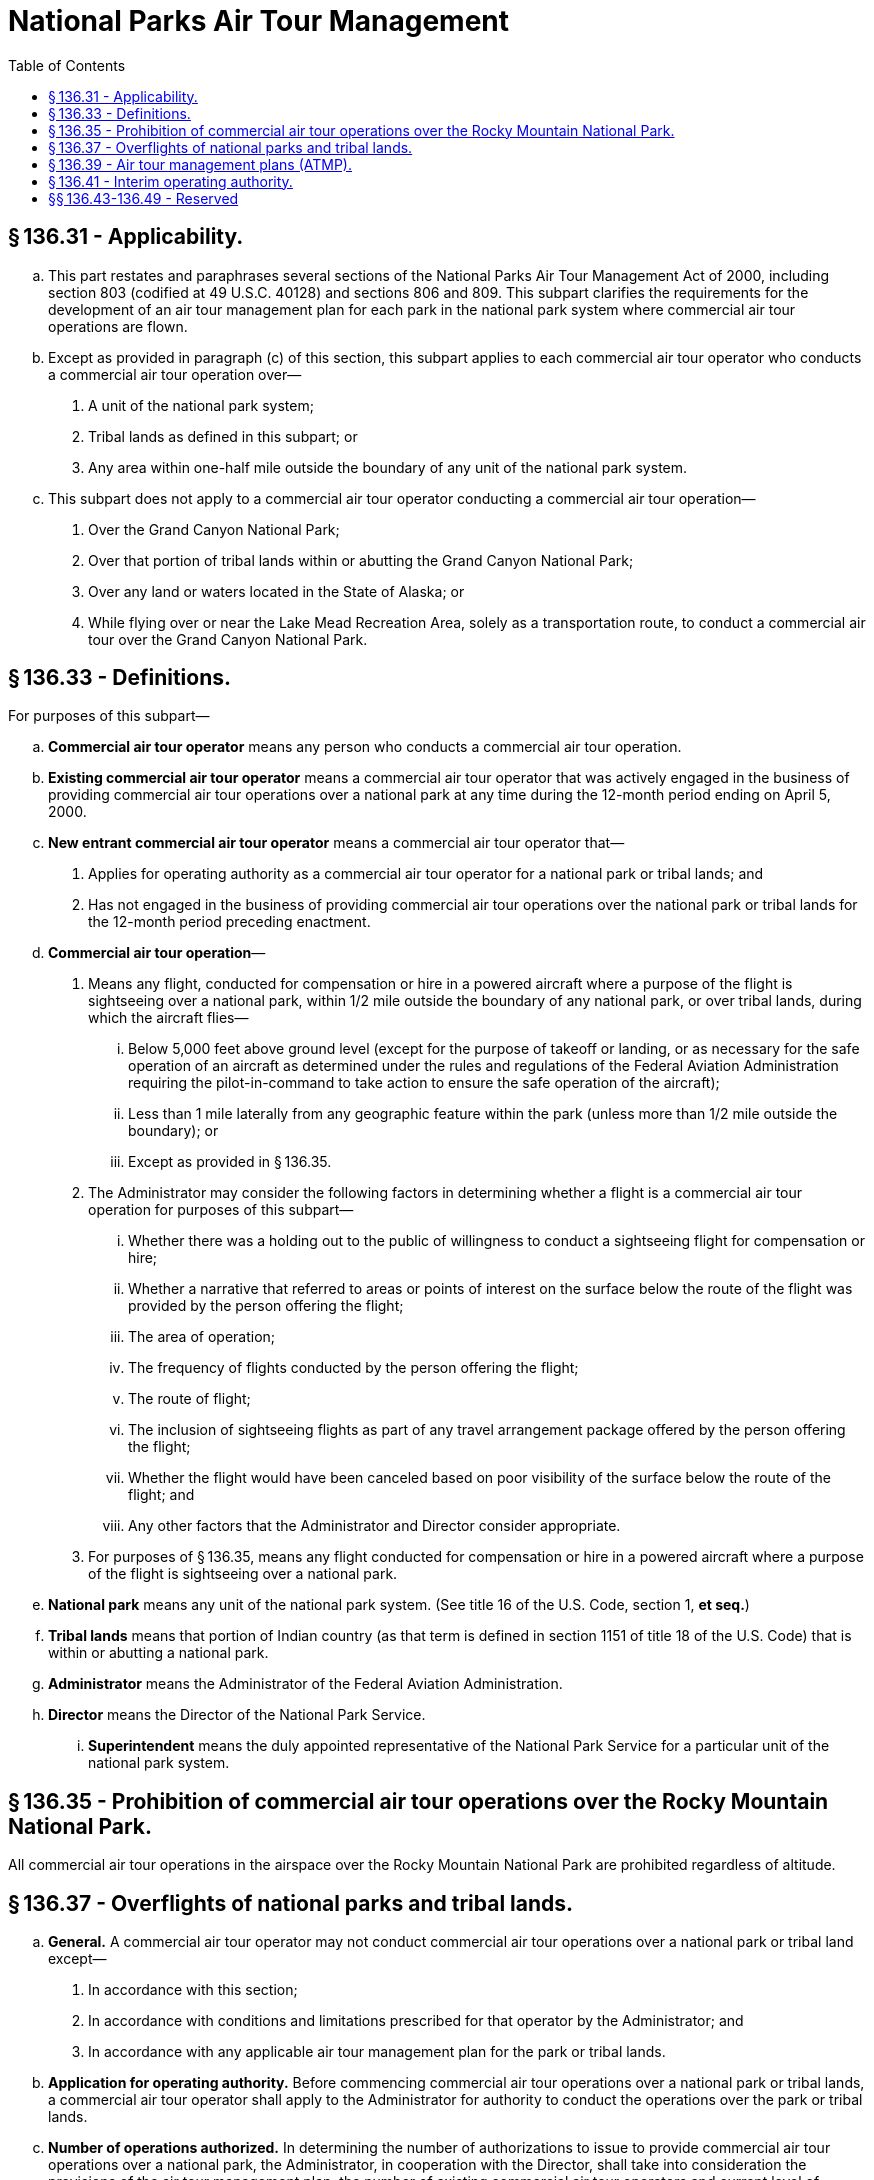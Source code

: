 # National Parks Air Tour Management
:toc:

## § 136.31 - Applicability.

[loweralpha]
. This part restates and paraphrases several sections of the National Parks Air Tour Management Act of 2000, including section 803 (codified at 49 U.S.C. 40128) and sections 806 and 809. This subpart clarifies the requirements for the development of an air tour management plan for each park in the national park system where commercial air tour operations are flown.
. Except as provided in paragraph (c) of this section, this subpart applies to each commercial air tour operator who conducts a commercial air tour operation over—
[arabic]
.. A unit of the national park system;
.. Tribal lands as defined in this subpart; or
.. Any area within one-half mile outside the boundary of any unit of the national park system.
. This subpart does not apply to a commercial air tour operator conducting a commercial air tour operation—
[arabic]
.. Over the Grand Canyon National Park;
.. Over that portion of tribal lands within or abutting the Grand Canyon National Park;
.. Over any land or waters located in the State of Alaska; or
.. While flying over or near the Lake Mead Recreation Area, solely as a transportation route, to conduct a commercial air tour over the Grand Canyon National Park.

## § 136.33 - Definitions.

For purposes of this subpart—

[loweralpha]
. *Commercial air tour operator* means any person who conducts a commercial air tour operation.
              
. *Existing commercial air tour operator* means a commercial air tour operator that was actively engaged in the business of providing commercial air tour operations over a national park at any time during the 12-month period ending on April 5, 2000.
. *New entrant commercial air tour operator* means a commercial air tour operator that—
[arabic]
.. Applies for operating authority as a commercial air tour operator for a national park or tribal lands; and
.. Has not engaged in the business of providing commercial air tour operations over the national park or tribal lands for the 12-month period preceding enactment.
. *Commercial air tour operation*—
[arabic]
.. Means any flight, conducted for compensation or hire in a powered aircraft where a purpose of the flight is sightseeing over a national park, within 1/2 mile outside the boundary of any national park, or over tribal lands, during which the aircraft flies—
[lowerroman]
... Below 5,000 feet above ground level (except for the purpose of takeoff or landing, or as necessary for the safe operation of an aircraft as determined under the rules and regulations of the Federal Aviation Administration requiring the pilot-in-command to take action to ensure the safe operation of the aircraft);
... Less than 1 mile laterally from any geographic feature within the park (unless more than 1/2 mile outside the boundary); or
... Except as provided in § 136.35.
.. The Administrator may consider the following factors in determining whether a flight is a commercial air tour operation for purposes of this subpart—
[lowerroman]
... Whether there was a holding out to the public of willingness to conduct a sightseeing flight for compensation or hire;
... Whether a narrative that referred to areas or points of interest on the surface below the route of the flight was provided by the person offering the flight;
... The area of operation;
... The frequency of flights conducted by the person offering the flight;
... The route of flight;
... The inclusion of sightseeing flights as part of any travel arrangement package offered by the person offering the flight;
... Whether the flight would have been canceled based on poor visibility of the surface below the route of the flight; and
... Any other factors that the Administrator and Director consider appropriate.
.. For purposes of § 136.35, means any flight conducted for compensation or hire in a powered aircraft where a purpose of the flight is sightseeing over a national park.
. *National park* means any unit of the national park system. (See title 16 of the U.S. Code, section 1, *et seq.*)
. *Tribal lands* means that portion of Indian country (as that term is defined in section 1151 of title 18 of the U.S. Code) that is within or abutting a national park.
. *Administrator* means the Administrator of the Federal Aviation Administration.
. *Director* means the Director of the National Park Service.
[lowerroman]
.. *Superintendent* means the duly appointed representative of the National Park Service for a particular unit of the national park system.

## § 136.35 - Prohibition of commercial air tour operations over the Rocky Mountain National Park.

All commercial air tour operations in the airspace over the Rocky Mountain National Park are prohibited regardless of altitude.

## § 136.37 - Overflights of national parks and tribal lands.

[loweralpha]
. *General.* A commercial air tour operator may not conduct commercial air tour operations over a national park or tribal land except—
[arabic]
.. In accordance with this section;
.. In accordance with conditions and limitations prescribed for that operator by the Administrator; and
              
.. In accordance with any applicable air tour management plan for the park or tribal lands.
. *Application for operating authority.* Before commencing commercial air tour operations over a national park or tribal lands, a commercial air tour operator shall apply to the Administrator for authority to conduct the operations over the park or tribal lands.
. *Number of operations authorized.* In determining the number of authorizations to issue to provide commercial air tour operations over a national park, the Administrator, in cooperation with the Director, shall take into consideration the provisions of the air tour management plan, the number of existing commercial air tour operators and current level of service and equipment provided by any such operators, and the financial viability of each commercial air tour operation.
. *Cooperation with National Park Service.* Before granting an application under this subpart, the Administrator, in cooperation with the Director, shall develop an air tour management plan in accordance with § 136.39 and implement such a plan.
. *Time limit on response to applications.* Every effort will be made to act on any application under this subpart and issue a decision on the application not later than 24 months after it is received or amended.
. *Priority.* In acting on applications under this paragraph to provide commercial air tour operations over a national park, the Administrator shall give priority to an application under this paragraph in any case where a new entrant commercial air tour operator is seeking operating authority with respect to that national park.
. *Exception.* Notwithstanding this section, commercial air tour operators may conduct commercial air tour operations over a national park under part 91 of this chapter if—
[arabic]
.. Such activity is permitted under part 119 of this chapter;
.. The operator secures a letter of agreement from the Administrator and the Superintendent for that park describing the conditions under which the operations will be conducted; and
.. The number of operations under this exception is limited to not more than a total of 5 flights by all operators in any 30-day period over a particular park.
. *Special rule for safety requirement.* Notwithstanding § 136.41, an existing commercial air tour operator shall apply, not later than January 23, 2003 for operating authority under part 119 of this chapter, for certification under part 121 or part 135 of this chapter. A new entrant commercial air tour operator shall apply for such authority before conducting commercial air tour operations over a national park or tribal lands that are within or abut a national park. The Administrator shall make every effort to act on such application for a new entrant and issue a decision on the application not later than 24 months after it is received or amended.

## § 136.39 - Air tour management plans (ATMP).

[loweralpha]
. *Establishment.* The Administrator, in cooperation with the Director, shall establish an air tour management plan for any national park or tribal land for which such a plan is not in effect whenever a person applies for authority to conduct a commercial air tour operation over the park. The air tour management plan shall be developed by means of a public process in accordance with paragraph (d) of this section. The objective of any air tour management plan is to develop acceptable and effective measures to mitigate or prevent the significant adverse impacts, if any, of commercial air tour operations upon the natural and cultural resources, visitor experiences, and tribal lands.
. *Environmental determination.* In establishing an air tour management plan under this section, the Administrator and the Director shall each sign the environmental decision document required by section 102 of the National Environmental Policy Act of 1969 (42 U.S.C. 4332) which may include a finding of no significant impact, an environmental assessment, or an environmental impact statement and the record of decision for the air tour management plan.
. *Contents.* An air tour management plan for a park—
[arabic]
.. May prohibit commercial air tour operations in whole or in part;
.. May establish conditions for the conduct of commercial air tour operations, including, but not limited to, commercial air tour routes, maximum number of flights per unit of time, maximum and minimum altitudes, time of day restrictions, restrictions for particular events, intrusions on privacy on tribal lands, and mitigation of noise, visual, or other impacts;
.. Shall apply to all commercial air tour operations within 1/2 mile outside the boundary of a national park;
.. Shall include incentives (such as preferred commercial air tour routes and altitudes, and relief from caps and curfews) for the adoption of quiet technology aircraft by commercial air tour operators conducting commercial air tour operations at the park;
.. Shall provide for the initial allocation of opportunities to conduct commercial air tour operations if the plan includes a limitation on the number of commercial air tour operations for any time period; and
.. Shall justify and document the need for measures taken pursuant to paragraphs (c)(1) through (c)(5) of this section and include such justification in the record of decision.
. *Procedure.* In establishing an ATMP for a national park or tribal lands, the Administrator and Director shall—
[arabic]
.. Hold at least one public meeting with interested parties to develop the air tour management plan;
.. Publish the proposed plan in the *Federal Register* for notice and comment and make copies of the proposed plan available to the public;
.. Comply with the regulations set forth in 40 CFR 1501.3 and 1501.5 through 1501.8 (for the purposes of complying with 40 CFR 1501.3 and 1501.5 through 1501.8, the Federal Aviation Administration is the lead agency and the National Park Service is a cooperating agency); and
.. Solicit the participation of any Indian tribe whose tribal lands are, or may be, overflown by aircraft involved in a commercial air tour operation over the park or tribal lands to which the plan applies, as a cooperating agency under the regulations referred to in paragraph (d)(3) of this section.
. *Amendments.* The Administrator, in cooperation with the Director, may make amendments to an air tour management plan. Any such amendments will be published in the *Federal Register* for notice and comment. A request for amendment of an ATMP will be made in accordance with § 11.25 of this chapter as a petition for rulemaking.

## § 136.41 - Interim operating authority.

[loweralpha]
. *General.* Upon application for operating authority, the Administrator shall grant interim operating authority under this section to a commercial air tour operator for commercial air tour operations over a national park or tribal land for which the operator is an existing commercial air tour operator.
. *Requirements and limitations.* Interim operating authority granted under this section—
[arabic]
.. Shall provide annual authorization only for the greater of—
[lowerroman]
... The number of flights used by the operator to provide the commercial air tour operations within the 12-month period prior to April 5, 2000; or
... The average number of flights per 12-month period used by the operator to provide such operations within the 36-month period prior to April 5, 2000, and for seasonal operations, the number of flights so used during the season or seasons covered by that 12-month period;
.. May not provide for an increase in the number of commercial air tour operations conducted during any time period by the commercial air tour operator above the number the air tour operator was originally granted unless such an increase is agreed to by the Administrator and the Director;
.. Shall be published in the *Federal Register* to provide notice and opportunity for comment;
.. May be revoked by the Administrator for cause;
              
.. Shall terminate 180 days after the date on which an air tour management plan is established for the park and tribal lands;
.. Shall promote protection of national park resources, visitor experiences, and tribal lands;
.. Shall promote safe commercial air tour operations;
.. Shall promote the adoption of quiet technology, as appropriate, and
.. Shall allow for modifications of the interim operating authority based on experience if the modification improves protection of national park resources and values and of tribal lands.
. *New entrant operators.* The Administrator, in cooperation with the Director, may grant interim operating authority under this paragraph (c) to an air tour operator for a national park or tribal lands for which that operator is a new entrant air tour operator if the Administrator determines the authority is necessary to ensure competition in the provision of commercial air tour operations over the park or tribal lands.
[arabic]
.. *Limitation.* The Administrator may not grant interim operating authority under this paragraph (c) if the Administrator determines that it would create a safety problem at the park or on the tribal lands, or if the Director determines that it would create a noise problem at the park or on the tribal lands.
.. *ATMP limitation.* The Administrator may grant interim operating authority under this paragraph (c) only if the ATMP for the park or tribal lands to which the application relates has not been developed within 24 months after April 5, 2000.

## §§ 136.43-136.49 - Reserved


Reserved

